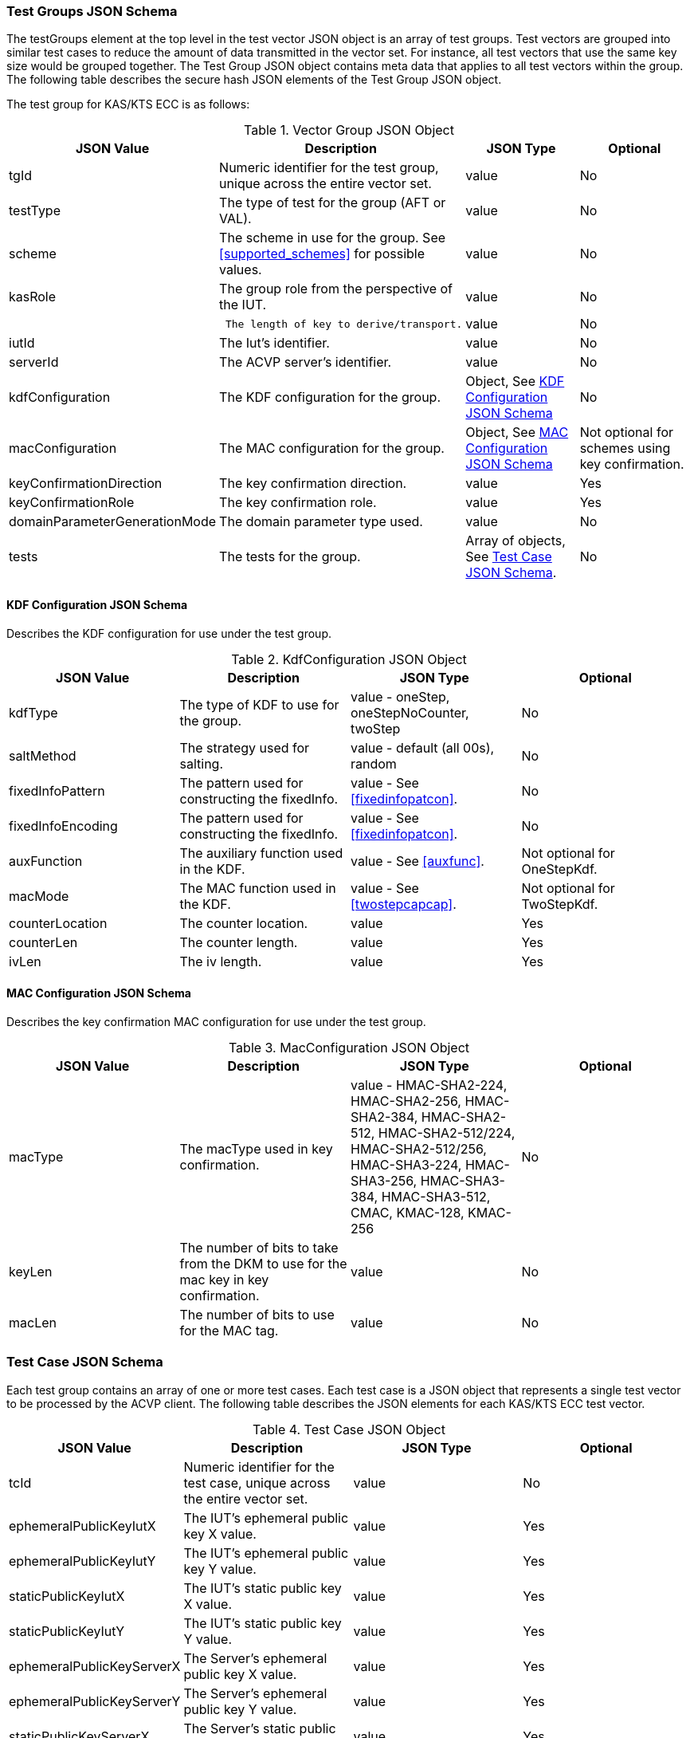 [[tgjs]]
=== Test Groups JSON Schema

The testGroups element at the top level in the test vector JSON object is an array of test groups. Test vectors are grouped into similar test cases to reduce the amount of data transmitted in the vector set. For instance, all test vectors
that use the same key size would be grouped together. The Test Group JSON object contains meta data that applies to all test vectors within the group. The following table describes the secure hash JSON elements of the Test Group JSON object.

The test group for KAS/KTS ECC is as follows:

[[vs_tg_table5]]
.Vector Group JSON Object
|===
| JSON Value| Description| JSON Type| Optional

| tgId| Numeric identifier for the test group, unique across the entire vector set. | value| No
| testType|  The type of test for the group (AFT or VAL). | value| No
| scheme| The scheme in use for the group. See <<supported_schemes>> for possible values. | value| No

| kasRole| The group role from the perspective of the IUT.| value| No
| l| The length of key to derive/transport.| value| No
| iutId| The Iut's identifier.| value| No
| serverId| The ACVP server's identifier.| value| No
| kdfConfiguration| The KDF configuration for the group.| Object, See <<kdfconfig>>| No
| macConfiguration| The MAC configuration for the group.| Object, See <<macconfig>>| Not optional for schemes using key confirmation.
| keyConfirmationDirection| The key confirmation direction. | value| Yes
| keyConfirmationRole| The key confirmation role. | value| Yes
| domainParameterGenerationMode| The domain parameter type used. | value| No
| tests| The tests for the group.| Array of objects, See <<tvjs>>.| No
|===

[[kdfconfig]]
==== KDF Configuration JSON Schema

Describes the KDF configuration for use under the test group.

.KdfConfiguration JSON Object
|===
| JSON Value| Description| JSON Type| Optional

| kdfType| The type of KDF to use for the group. | value - oneStep, oneStepNoCounter, twoStep| No
| saltMethod|  The strategy used for salting. | value - default (all 00s), random| No
| fixedInfoPattern| The pattern used for constructing the fixedInfo. | value - See <<fixedinfopatcon>>.| No
| fixedInfoEncoding| The pattern used for constructing the fixedInfo. | value - See <<fixedinfopatcon>>.| No
| auxFunction| The auxiliary function used in the KDF.| value - See <<auxfunc>>. | Not optional for OneStepKdf.
| macMode| The MAC function used in the KDF.| value - See <<twostepcapcap>>. | Not optional for TwoStepKdf.
| counterLocation| The counter location. | value | Yes
| counterLen| The counter length. | value | Yes
| ivLen| The iv length. | value | Yes
|===

[[macconfig]]
==== MAC Configuration JSON Schema

Describes the key confirmation MAC configuration for use under the test group.

.MacConfiguration JSON Object
|===
| JSON Value| Description| JSON Type| Optional

| macType| The macType used in key confirmation. | value - HMAC-SHA2-224, HMAC-SHA2-256, HMAC-SHA2-384, HMAC-SHA2-512, HMAC-SHA2-512/224, HMAC-SHA2-512/256, HMAC-SHA3-224, HMAC-SHA3-256, HMAC-SHA3-384, HMAC-SHA3-512, CMAC, KMAC-128, KMAC-256 | No
| keyLen| The number of bits to take from the DKM to use for the mac key in key confirmation. | value | No
| macLen| The number of bits to use for the MAC tag. | value | No
|===

[[tvjs]]
=== Test Case JSON Schema

Each test group contains an array of one or more test cases. Each test case is a JSON object that represents a single test vector to be processed by the ACVP client. The following table describes the JSON elements for each KAS/KTS ECC test vector.

[[vs_tc_table5]]

.Test Case JSON Object
|===
| JSON Value| Description| JSON Type| Optional

| tcId| Numeric identifier for the test case, unique across the entire vector set.| value| No
| ephemeralPublicKeyIutX| The IUT's ephemeral public key X value. | value| Yes
| ephemeralPublicKeyIutY| The IUT's ephemeral public key Y value. | value| Yes
| staticPublicKeyIutX| The IUT's static public key X value. | value| Yes
| staticPublicKeyIutY| The IUT's static public key Y value. | value| Yes
| ephemeralPublicKeyServerX| The Server's ephemeral public key X value. | value| Yes
| ephemeralPublicKeyServerY| The Server's ephemeral public key Y value. | value| Yes
| staticPublicKeyServerX| The Server's static public key X value. | value| Yes
| staticPublicKeyServerY| The Server's static public key Y value. | value| Yes
| dkmNonceIut| The IUT's nonce used in static schemes for Key Confirmation. | value| Yes
| ephemeralNonceIut| The IUT's ephemeral nonce used in some schemes. | value| Yes
| dkmNonceServer| The Server's nonce used in static schemes for Key Confirmation. | value| Yes
| ephemeralNonceServer| The Server's ephemeral nonce used in some schemes. | value| Yes
| staticPrivateKeyIut| The IUT's static private key. | value| Yes
| ephemeralPrivateKeyIut| The IUT's ephemeral private key. | value| Yes
| kdfParameter| The KDF parameters for this test case. | value - See <<kdfparms>>. | Yes
| dkm| The derived keying material. | value| Yes
| tag| The tag generated as a part of key conformation (from the IUT perspective). | value| Yes
|===

[[kdfparms]]
==== KDF Parameter JSON Schema

KDF specific options used for the test case.

.KDF Parameter JSON Object
|===
| JSON Value| Description| JSON Type| Optional

| kdfType| The type of KDF utilized.| value| No
| salt| The salt used for the test case. | value| Yes
| iv| The iv used for the test case. | value| Yes
| algorithmId| The random "algorithID" used for the test case when applicable to the fixedInfo pattern. | value| Yes
| context| The random "context" used for the test case when applicable to the fixedInfo pattern. | value| Yes
| label| The random "label" used for the test case when applicable to the fixedInfo pattern. | value| Yes
|===


[[app-vs-ex]]
=== Example Test Vectors JSON Object KAS-FFC

The following is a example JSON object for KAS-FFC test vectors sent from the ACVP server to the crypto module.

[source,json]
---- 
{
  "vsId": 0,
  "algorithm": "KAS-ECC",
  "revision": "Sp800-56Ar3",
  "testGroups": [
    {
      "tgId": 1,
      "testType": "AFT",
      "tests": [
        {
          "staticPublicServerX": "B7A4DDA5DC3A317647B39F39E05390A88F12F53861C24635",
          "staticPublicServerY": "CA2776BF6A0F35B727F3057340E89A1600915B81BB2E87B7",
          "tcId": 1,
          "ephemeralNonceServer": "44588073AACC3CFD6C9A5E2A0973B6BDDFC35F67EEA96FD0B070DF05F24A4B381F05CE9ACC67739B157CF8EE7459A64E",
          "kdfParameter": {
            "kdfType": "oneStep",
            "salt": "00000000000000000000000000000000",
            "algorithmId": "A51CF275ABE573209CBC606A934352FE"
          }
        }
      ],
      "domainParameterGenerationMode": "P-224",
      "scheme": "staticUnified",
      "kasRole": "initiator",
      "l": 512,
      "iutId": "123456ABCD",
      "serverId": "434156536964",
      "kdfConfiguration": {
        "kdfType": "oneStep",
        "saltMethod": "default",
        "fixedInfoPattern": "algorithmId||l||uPartyInfo||vPartyInfo",
        "fixedInfoEncoding": "concatenation",
        "auxFunction": "KMAC-128"
      },
      "macConfiguration": {
        "macType": "KMAC-128",
        "keyLen": 128,
        "macLen": 128
      },
      "keyConfirmationDirection": "unilateral",
      "keyConfirmationRole": "provider"
    },
    {
      "tgId": 2,
      "testType": "VAL",
      "tests": [
        {
          "staticPublicServerX": "87F6D507656EBC3D4D655FD4C0F13BE0F98D5B7472A3B247",
          "staticPublicServerY": "CFBC8EE38F4EF2DF1B97BF410ABCF4968F1115E7B80E34C6",
          "staticPrivateIut": "F43B6F08F570D469ED31CF920516114B1B5E3C3C7BDD6B14",
          "staticPublicIutX": "7573E06C6BACA56D5AFD08A1A014776BDDA7F4593645A07D",
          "staticPublicIutY": "93D0C1CDC5C23BD045AD6258448436A55E3C310B4333F551",
          "tcId": 21,
          "ephemeralNonceServer": "6F4C587D3CEF0B1D0D5B359B18FFB8B72C879EB3997E768826552082D56931D965E7F315FD7254C434871FA1E160873F",
          "dkmNonceIut": "AB5CCC3B75AA1FB85D28D5D53126B362AAABA3C51D427B6D138BEFD7EE636E1BC239FB45630BF6D7F0E80B59835916B9",
          "kdfParameter": {
            "kdfType": "oneStep",
            "salt": "00000000000000000000000000000000",
            "algorithmId": "342BCBC9DE15458BCA294BD16FFA10A7"
          },
          "dkm": "B9FDC93EA0B6A7906C6DB8EC17475B3073A8AD1C24CB1287AB8A6AEA46CABA4FDFD7B0CB77F74CDCF3DFF8DCC41560CF",
          "tag": "3279D63C9192B7FEF71F6735921B3B46"
        }
      ],
      "domainParameterGenerationMode": "P-224",
      "scheme": "staticUnified",
      "kasRole": "initiator",
      "l": 512,
      "iutId": "123456ABCD",
      "serverId": "434156536964",
      "kdfConfiguration": {
        "kdfType": "oneStep",
        "saltMethod": "default",
        "fixedInfoPattern": "algorithmId||l||uPartyInfo||vPartyInfo",
        "fixedInfoEncoding": "concatenation",
        "auxFunction": "KMAC-128"
      },
      "macConfiguration": {
        "macType": "KMAC-128",
        "keyLen": 128,
        "macLen": 128
      },
      "keyConfirmationDirection": "unilateral",
      "keyConfirmationRole": "provider"
    }
  ]
}
----
